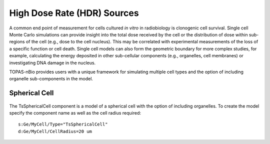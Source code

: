 High Dose Rate (HDR) Sources
============================

A common end point of measurement for cells cultured *in vitro* in radiobiology is clonogenic cell survival. Single cell Monte Carlo simulations can provide insight into the total dose received by the cell or the distribution of dose within sub-regions of the cell (e.g., dose to the cell nucleus). This may be correlated with experimental measurements of the loss of a specific function or cell death. Single cell models can also form the geometric boundary for more complex studies, for example, calculating the energy deposited in other sub-cellular components (e.g., organelles, cell membranes) or investigating DNA damage in the nucleus. 

TOPAS-nBio provides users with a unique framework for simulating multiple cell types and the option of including organelle sub-components in the model. 

Spherical Cell
---------------
.. figure:: images/SphericalCell.png
   :width: 300
   :align: center 


The TsSphericalCell component is a model of a spherical cell with the option of including organelles. 
To create the model specify the component name as well as the cell radius required::  

  s:Ge/MyCell/Type="TsSphericalCell"
  d:Ge/MyCell/CellRadius=20 um